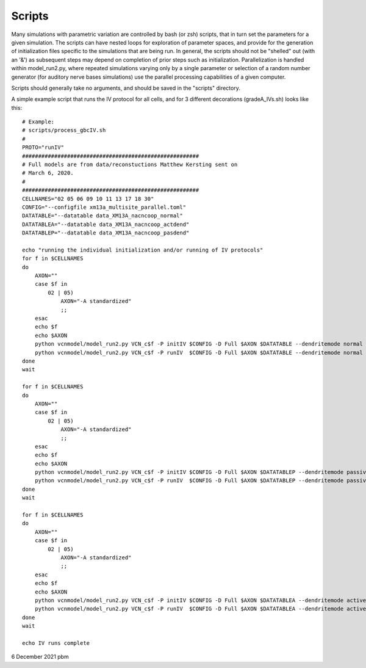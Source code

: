 Scripts
=======

Many simulations with parametric variation are controlled by bash (or zsh) scripts, that in turn set the parameters for a given simulation.
The scripts can have nested loops for exploration of parameter spaces, and provide for the generation of initialization files specific
to the simulations that are being run. In general, the scripts should not be "shelled" out (with an '&') as subsequent steps may depend
on completion of prior steps such as initialization. Parallelization is handled within model_run2.py, where repeated simulations varying
only by a single parameter or selection of a random number generator (for auditory nerve bases simulations) use the parallel processing
capabilities of a given computer. 

Scripts should generally take no arguments, and should be saved in the "scripts" directory.

A simple example script that runs the IV protocol for all cells, and for 3 different decorations (gradeA_IVs.sh) looks like this::

    # Example:
    # scripts/process_gbcIV.sh
    #
    PROTO="runIV"
    #######################################################
    # Full models are from data/reconstuctions Matthew Kersting sent on
    # March 6, 2020. 
    # 
    #######################################################
    CELLNAMES="02 05 06 09 10 11 13 17 18 30"
    CONFIG="--configfile xm13a_multisite_parallel.toml"
    DATATABLE="--datatable data_XM13A_nacncoop_normal"
    DATATABLEA="--datatable data_XM13A_nacncoop_actdend"
    DATATABLEP="--datatable data_XM13A_nacncoop_pasdend"

    echo "running the individual initialization and/or running of IV protocols"
    for f in $CELLNAMES
    do
        AXON=""
        case $f in
            02 | 05)
                AXON="-A standardized"
                ;;
        esac
        echo $f
        echo $AXON
        python vcnmodel/model_run2.py VCN_c$f -P initIV $CONFIG -D Full $AXON $DATATABLE --dendritemode normal
        python vcnmodel/model_run2.py VCN_c$f -P runIV  $CONFIG -D Full $AXON $DATATABLE --dendritemode normal
    done
    wait

    for f in $CELLNAMES
    do
        AXON=""
        case $f in
            02 | 05)
                AXON="-A standardized"
                ;;
        esac
        echo $f
        echo $AXON
        python vcnmodel/model_run2.py VCN_c$f -P initIV $CONFIG -D Full $AXON $DATATABLEP --dendritemode passive
        python vcnmodel/model_run2.py VCN_c$f -P runIV  $CONFIG -D Full $AXON $DATATABLEP --dendritemode passive
    done
    wait

    for f in $CELLNAMES
    do
        AXON=""
        case $f in
            02 | 05)
                AXON="-A standardized"
                ;;
        esac
        echo $f
        echo $AXON
        python vcnmodel/model_run2.py VCN_c$f -P initIV $CONFIG -D Full $AXON $DATATABLEA --dendritemode active
        python vcnmodel/model_run2.py VCN_c$f -P runIV  $CONFIG -D Full $AXON $DATATABLEA --dendritemode active
    done
    wait

    echo IV runs complete


6 December 2021 pbm